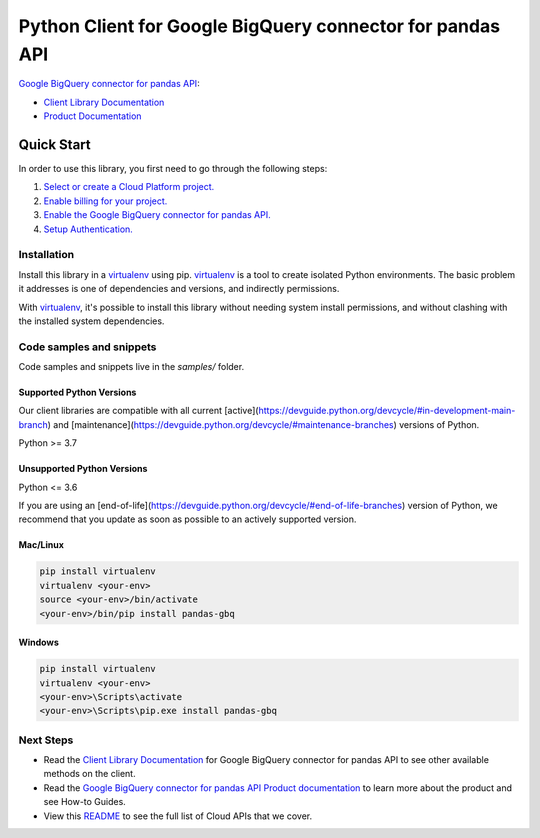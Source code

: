 Python Client for Google BigQuery connector for pandas API
==========================================================

|preview| |pypi| |versions|

`Google BigQuery connector for pandas API`_: 

- `Client Library Documentation`_
- `Product Documentation`_

.. |preview| image:: https://img.shields.io/badge/support-preview-orange.svg
   :target: https://github.com/googleapis/google-cloud-python/blob/main/README.rst#stability-levels
.. |pypi| image:: https://img.shields.io/pypi/v/pandas-gbq.svg
   :target: https://pypi.org/project/pandas-gbq/
.. |versions| image:: https://img.shields.io/pypi/pyversions/pandas-gbq.svg
   :target: https://pypi.org/project/pandas-gbq/
.. _Google BigQuery connector for pandas API: https://cloud.google.com/bigquery
.. _Client Library Documentation: https://cloud.google.com/python/docs/reference//latest
.. _Product Documentation:  https://cloud.google.com/bigquery

Quick Start
-----------

In order to use this library, you first need to go through the following steps:

1. `Select or create a Cloud Platform project.`_
2. `Enable billing for your project.`_
3. `Enable the Google BigQuery connector for pandas API.`_
4. `Setup Authentication.`_

.. _Select or create a Cloud Platform project.: https://console.cloud.google.com/project
.. _Enable billing for your project.: https://cloud.google.com/billing/docs/how-to/modify-project#enable_billing_for_a_project
.. _Enable the Google BigQuery connector for pandas API.:  https://cloud.google.com/bigquery
.. _Setup Authentication.: https://googleapis.dev/python/google-api-core/latest/auth.html

Installation
~~~~~~~~~~~~

Install this library in a `virtualenv`_ using pip. `virtualenv`_ is a tool to
create isolated Python environments. The basic problem it addresses is one of
dependencies and versions, and indirectly permissions.

With `virtualenv`_, it's possible to install this library without needing system
install permissions, and without clashing with the installed system
dependencies.

.. _`virtualenv`: https://virtualenv.pypa.io/en/latest/


Code samples and snippets
~~~~~~~~~~~~~~~~~~~~~~~~~

Code samples and snippets live in the `samples/` folder.


Supported Python Versions
^^^^^^^^^^^^^^^^^^^^^^^^^
Our client libraries are compatible with all current [active](https://devguide.python.org/devcycle/#in-development-main-branch) and [maintenance](https://devguide.python.org/devcycle/#maintenance-branches) versions of
Python.

Python >= 3.7

Unsupported Python Versions
^^^^^^^^^^^^^^^^^^^^^^^^^^^
Python <= 3.6

If you are using an [end-of-life](https://devguide.python.org/devcycle/#end-of-life-branches)
version of Python, we recommend that you update as soon as possible to an actively supported version.


Mac/Linux
^^^^^^^^^

.. code-block:: console

    pip install virtualenv
    virtualenv <your-env>
    source <your-env>/bin/activate
    <your-env>/bin/pip install pandas-gbq


Windows
^^^^^^^

.. code-block:: console

    pip install virtualenv
    virtualenv <your-env>
    <your-env>\Scripts\activate
    <your-env>\Scripts\pip.exe install pandas-gbq

Next Steps
~~~~~~~~~~

-  Read the `Client Library Documentation`_ for Google BigQuery connector for pandas API
   to see other available methods on the client.
-  Read the `Google BigQuery connector for pandas API Product documentation`_ to learn
   more about the product and see How-to Guides.
-  View this `README`_ to see the full list of Cloud
   APIs that we cover.

.. _Google BigQuery connector for pandas API Product documentation:  https://cloud.google.com/bigquery
.. _README: https://github.com/googleapis/google-cloud-python/blob/main/README.rst
